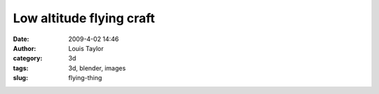 Low altitude flying craft
#########################
:date: 2009-4-02 14:46
:author: Louis Taylor
:category: 3d
:tags: 3d, blender, images
:slug: flying-thing

.. image:: {static}/images/rocket-thing-pic-10.jpg

.. image:: {static}/images/rocket-thing-pic-16.jpg

.. image:: {static}/images/rocket-thing-pic-19.jpg

.. raw:: html

    <iframe
    src="//player.vimeo.com/video/9167617?loop=1&title=0&byline=0&portrait=0"
    width="627" height="400" frameborder="0" webkitallowfullscreen
    mozallowfullscreen allowfullscreen></iframe>
